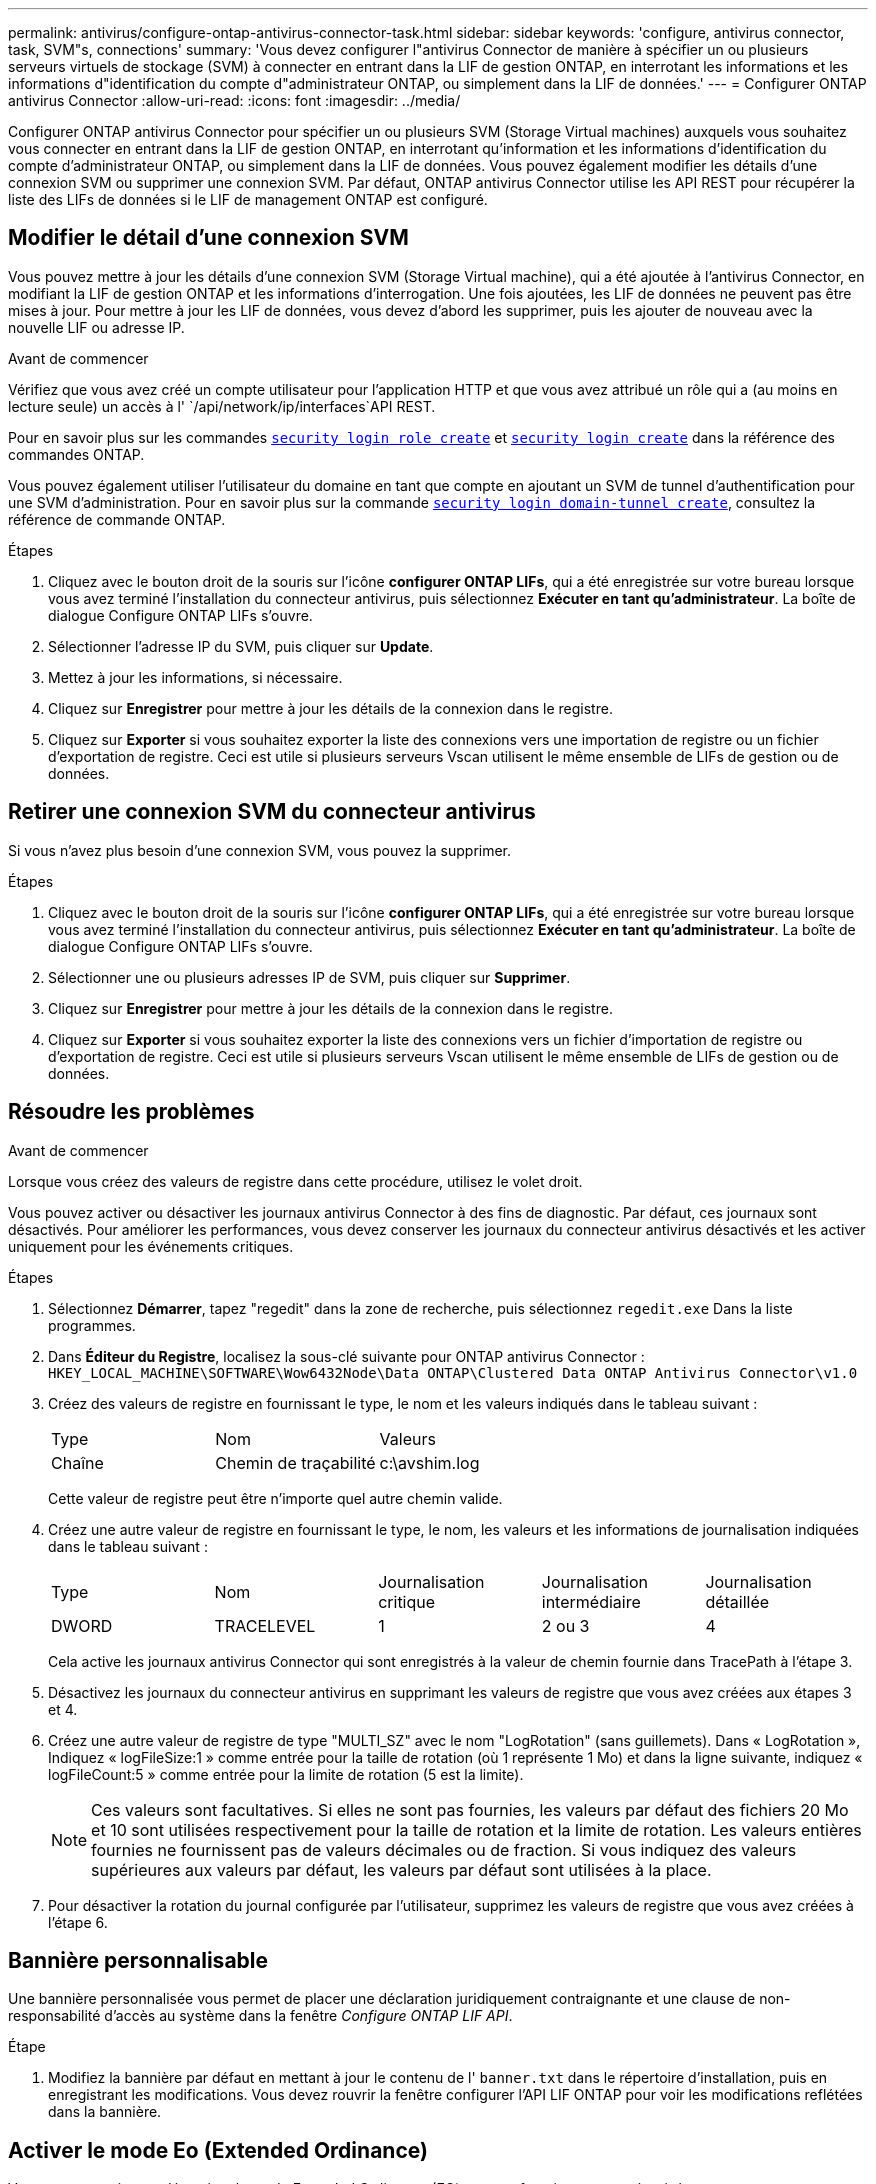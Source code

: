 ---
permalink: antivirus/configure-ontap-antivirus-connector-task.html 
sidebar: sidebar 
keywords: 'configure, antivirus connector, task, SVM"s, connections' 
summary: 'Vous devez configurer l"antivirus Connector de manière à spécifier un ou plusieurs serveurs virtuels de stockage (SVM) à connecter en entrant dans la LIF de gestion ONTAP, en interrotant les informations et les informations d"identification du compte d"administrateur ONTAP, ou simplement dans la LIF de données.' 
---
= Configurer ONTAP antivirus Connector
:allow-uri-read: 
:icons: font
:imagesdir: ../media/


[role="lead"]
Configurer ONTAP antivirus Connector pour spécifier un ou plusieurs SVM (Storage Virtual machines) auxquels vous souhaitez vous connecter en entrant dans la LIF de gestion ONTAP, en interrotant qu'information et les informations d'identification du compte d'administrateur ONTAP, ou simplement dans la LIF de données. Vous pouvez également modifier les détails d'une connexion SVM ou supprimer une connexion SVM. Par défaut, ONTAP antivirus Connector utilise les API REST pour récupérer la liste des LIFs de données si le LIF de management ONTAP est configuré.



== Modifier le détail d'une connexion SVM

Vous pouvez mettre à jour les détails d'une connexion SVM (Storage Virtual machine), qui a été ajoutée à l'antivirus Connector, en modifiant la LIF de gestion ONTAP et les informations d'interrogation. Une fois ajoutées, les LIF de données ne peuvent pas être mises à jour. Pour mettre à jour les LIF de données, vous devez d'abord les supprimer, puis les ajouter de nouveau avec la nouvelle LIF ou adresse IP.

.Avant de commencer
Vérifiez que vous avez créé un compte utilisateur pour l'application HTTP et que vous avez attribué un rôle qui a (au moins en lecture seule) un accès à l' `/api/network/ip/interfaces`API REST.

Pour en savoir plus sur les commandes link:https://docs.NetApp.com/US-en/ONTAP-cli/Security-login-role-create.html#description[`security login role create`^] et link:https://docs.NetApp.com/US-en/ONTAP-cli/security-login-create.html[`security login create`^] dans la référence des commandes ONTAP.

Vous pouvez également utiliser l'utilisateur du domaine en tant que compte en ajoutant un SVM de tunnel d'authentification pour une SVM d'administration. Pour en savoir plus sur la commande link:https://docs.NetApp.com/US-en/ONTAP-cli/security-login-domain-tunnel-create.html[`security login domain-tunnel create`^], consultez la référence de commande ONTAP.

.Étapes
. Cliquez avec le bouton droit de la souris sur l'icône *configurer ONTAP LIFs*, qui a été enregistrée sur votre bureau lorsque vous avez terminé l'installation du connecteur antivirus, puis sélectionnez *Exécuter en tant qu'administrateur*. La boîte de dialogue Configure ONTAP LIFs s'ouvre.
. Sélectionner l'adresse IP du SVM, puis cliquer sur *Update*.
. Mettez à jour les informations, si nécessaire.
. Cliquez sur *Enregistrer* pour mettre à jour les détails de la connexion dans le registre.
. Cliquez sur *Exporter* si vous souhaitez exporter la liste des connexions vers une importation de registre ou un fichier d'exportation de registre.
Ceci est utile si plusieurs serveurs Vscan utilisent le même ensemble de LIFs de gestion ou de données.




== Retirer une connexion SVM du connecteur antivirus

Si vous n'avez plus besoin d'une connexion SVM, vous pouvez la supprimer.

.Étapes
. Cliquez avec le bouton droit de la souris sur l'icône *configurer ONTAP LIFs*, qui a été enregistrée sur votre bureau lorsque vous avez terminé l'installation du connecteur antivirus, puis sélectionnez *Exécuter en tant qu'administrateur*. La boîte de dialogue Configure ONTAP LIFs s'ouvre.
. Sélectionner une ou plusieurs adresses IP de SVM, puis cliquer sur *Supprimer*.
. Cliquez sur *Enregistrer* pour mettre à jour les détails de la connexion dans le registre.
. Cliquez sur *Exporter* si vous souhaitez exporter la liste des connexions vers un fichier d'importation de registre ou d'exportation de registre.
Ceci est utile si plusieurs serveurs Vscan utilisent le même ensemble de LIFs de gestion ou de données.




== Résoudre les problèmes

.Avant de commencer
Lorsque vous créez des valeurs de registre dans cette procédure, utilisez le volet droit.

Vous pouvez activer ou désactiver les journaux antivirus Connector à des fins de diagnostic. Par défaut, ces journaux sont désactivés. Pour améliorer les performances, vous devez conserver les journaux du connecteur antivirus désactivés et les activer uniquement pour les événements critiques.

.Étapes
. Sélectionnez *Démarrer*, tapez "regedit" dans la zone de recherche, puis sélectionnez `regedit.exe` Dans la liste programmes.
. Dans *Éditeur du Registre*, localisez la sous-clé suivante pour ONTAP antivirus Connector :
`HKEY_LOCAL_MACHINE\SOFTWARE\Wow6432Node\Data ONTAP\Clustered Data ONTAP Antivirus Connector\v1.0`
. Créez des valeurs de registre en fournissant le type, le nom et les valeurs indiqués dans le tableau suivant :
+
|===


| Type | Nom | Valeurs 


 a| 
Chaîne
 a| 
Chemin de traçabilité
 a| 
c:\avshim.log

|===
+
Cette valeur de registre peut être n'importe quel autre chemin valide.

. Créez une autre valeur de registre en fournissant le type, le nom, les valeurs et les informations de journalisation indiquées dans le tableau suivant :
+
|===


| Type | Nom | Journalisation critique | Journalisation intermédiaire | Journalisation détaillée 


 a| 
DWORD
 a| 
TRACELEVEL
 a| 
1
 a| 
2 ou 3
 a| 
4

|===
+
Cela active les journaux antivirus Connector qui sont enregistrés à la valeur de chemin fournie dans TracePath à l'étape 3.

. Désactivez les journaux du connecteur antivirus en supprimant les valeurs de registre que vous avez créées aux étapes 3 et 4.
. Créez une autre valeur de registre de type "MULTI_SZ" avec le nom "LogRotation" (sans guillemets). Dans « LogRotation »,
Indiquez « logFileSize:1 » comme entrée pour la taille de rotation (où 1 représente 1 Mo) et dans la ligne suivante, indiquez « logFileCount:5 » comme
entrée pour la limite de rotation (5 est la limite).
+
[NOTE]
====
Ces valeurs sont facultatives. Si elles ne sont pas fournies, les valeurs par défaut des fichiers 20 Mo et 10 sont utilisées respectivement pour la taille de rotation et la limite de rotation. Les valeurs entières fournies ne fournissent pas de valeurs décimales ou de fraction. Si vous indiquez des valeurs supérieures aux valeurs par défaut, les valeurs par défaut sont utilisées à la place.

====
. Pour désactiver la rotation du journal configurée par l'utilisateur, supprimez les valeurs de registre que vous avez créées à l'étape 6.




== Bannière personnalisable

Une bannière personnalisée vous permet de placer une déclaration juridiquement contraignante et une clause de non-responsabilité d'accès au système dans la fenêtre _Configure ONTAP LIF API_.

.Étape
. Modifiez la bannière par défaut en mettant à jour le contenu de l' `banner.txt` dans le répertoire d'installation, puis en enregistrant les modifications.
Vous devez rouvrir la fenêtre configurer l'API LIF ONTAP pour voir les modifications reflétées dans la bannière.




== Activer le mode Eo (Extended Ordinance)

Vous pouvez activer et désactiver le mode Extended Ordinance (EO) pour un fonctionnement sécurisé.

.Étapes
. Sélectionnez *Démarrer*, tapez "regedit" dans la zone de recherche, puis sélectionnez `regedit.exe` Dans la liste programmes.
. Dans *Éditeur du Registre*, localisez la sous-clé suivante pour ONTAP antivirus Connector :
`HKEY_LOCAL_MACHINE\SOFTWARE\Wow6432Node\Data ONTAP\Clustered Data ONTAP Antivirus Connector\v1.0`
. Dans le volet de droite, créez une nouvelle valeur de registre de type "DWORD" avec le nom "EO_mode" (sans guillemets) et la valeur "1" (sans guillemets) pour activer le mode EO ou la valeur "0" (sans guillemets) pour désactiver le mode EO.



NOTE: Par défaut, si l' `EO_Mode` L'entrée de registre est absente, le mode EO est désactivé. Lorsque vous activez le mode EO, vous devez configurer à la fois le serveur syslog externe et l'authentification mutuelle des certificats.



== Configurez le serveur syslog externe

.Avant de commencer
Notez que lorsque vous créez des valeurs de registre dans cette procédure, utilisez le volet de droite.

.Étapes
. Sélectionnez *Démarrer*, tapez "regedit" dans la zone de recherche, puis sélectionnez `regedit.exe` Dans la liste programmes.
. Dans *Éditeur du Registre*, créez la sous-clé suivante pour ONTAP antivirus Connector pour la configuration syslog :
`HKEY_LOCAL_MACHINE\SOFTWARE\Wow6432Node\Data ONTAP\Clustered Data ONTAP Antivirus Connector\v1.0\syslog`
. Créez une valeur de registre en fournissant le type, le nom et la valeur, comme indiqué dans le tableau suivant :
+
|===


| Type | Nom | Valeur 


 a| 
DWORD
 a| 
syslog_enabled
 a| 
1 ou 0

|===
+
Veuillez noter qu'une valeur « 1 » active le syslog et qu'une valeur « 0 » le désactive.

. Créez une autre valeur de registre en fournissant les informations comme indiqué dans le tableau suivant :
+
|===


| Type | Nom 


 a| 
REG_SZ
 a| 
Hôte_syslog

|===
+
Indiquez l'adresse IP ou le nom de domaine de l'hôte syslog pour le champ valeur.

. Créez une autre valeur de registre en fournissant les informations comme indiqué dans le tableau suivant :
+
|===


| Type | Nom 


 a| 
REG_SZ
 a| 
Syslog_port

|===
+
Indiquez le numéro de port sur lequel le serveur syslog s'exécute dans le champ valeur.

. Créez une autre valeur de registre en fournissant les informations comme indiqué dans le tableau suivant :
+
|===


| Type | Nom 


 a| 
REG_SZ
 a| 
Protocole_syslog

|===
+
Saisissez le protocole utilisé sur le serveur syslog, soit « tcp », soit « udp », dans le champ valeur.

. Créez une autre valeur de registre en fournissant les informations comme indiqué dans le tableau suivant :
+
|===


| Type | Nom | JOURNAL_CRIT | LOG_NOTICE | INFO_JOURNAL | LOG_DEBUG 


 a| 
DWORD
 a| 
Syslog_level
 a| 
2
 a| 
5
 a| 
6
 a| 
7

|===
. Créez une autre valeur de registre en fournissant les informations comme indiqué dans le tableau suivant :
+
|===


| Type | Nom | Valeur 


 a| 
DWORD
 a| 
syslog_tls
 a| 
1 ou 0

|===


Notez qu'une valeur « 1 » active syslog avec TLS (transport Layer Security) et une valeur « 0 » désactive syslog avec TLS.



=== Assurez-vous qu'un serveur syslog externe configuré fonctionne correctement

* Si la clé est absente ou a une valeur nulle :
+
** Le protocole par défaut est « tcp ».
** Le port par défaut est "514" pour "tcp/udp" et par défaut "6514" pour TLS.
** Par défaut, le niveau syslog est 5 (LOG_NOTICE).


* Vous pouvez confirmer que syslog est activé en vérifiant que le système `syslog_enabled` la valeur est « 1 ». Lorsque le `syslog_enabled` La valeur est "1", vous devriez pouvoir vous connecter au serveur distant configuré, que le mode EO soit activé ou non.
* Si le mode EO est réglé sur « 1 » et que vous modifiez le `syslog_enabled` valeur comprise entre « 1 » et « 0 », ce qui suit s'applique :
+
** Vous ne pouvez pas démarrer le service si syslog n'est pas activé en mode EO.
** Si le système fonctionne dans un état stable, un avertissement s'affiche indiquant que syslog ne peut pas être désactivé en mode EO et que syslog est fermement défini sur « 1 », que vous pouvez voir dans le registre. Si cela se produit, vous devez d'abord désactiver le mode EO, puis désactiver syslog.


* Si le serveur syslog ne peut pas fonctionner correctement lorsque le mode EO et syslog sont activés, le service s'arrête. Ceci peut se produire pour l'une des raisons suivantes :
+
** Un hôte syslog_non valide ou non configuré.
** Un protocole non valide, hormis UDP ou TCP, est configuré.
** Un numéro de port n'est pas valide.


* Dans le cas d'une configuration TCP ou TLS sur TCP, si le serveur n'écoute pas le port IP, la connexion échoue et le service s'arrête.




== Configurer l'authentification de certificat mutuel X.509

L'authentification mutuelle basée sur certificat X.509 est possible pour la communication SSL (Secure Sockets Layer) entre l'antivirus Connector et ONTAP dans le chemin de gestion. Si le mode EO est activé et que le certificat n'est pas trouvé, le connecteur AV se termine. Effectuez la procédure suivante sur l'antivirus Connector :

.Étapes
. Le connecteur antivirus recherche le certificat client du connecteur antivirus et le certificat de l'autorité de certification du serveur NetApp dans le chemin d'accès au répertoire à partir duquel le connecteur antivirus exécute le répertoire d'installation. Copiez les certificats dans ce chemin de répertoire fixe.
. Intégrez le certificat client et sa clé privée au format PKCS12 et nommez-le « AV_client.P12 ».
. Assurez-vous que le certificat de l'autorité de certification (ainsi que toute autorité de signature intermédiaire jusqu'à l'autorité de certification racine) utilisé pour signer le certificat du serveur NetApp est au format PEM (Privacy Enhanced Mail) et nommé ONTAP_CA.pem. Placez-le dans le répertoire d'installation de l'antivirus Connector. Sur le système NetApp ONTAP, installez le certificat de l'autorité de certification (ainsi que toute autorité de signature intermédiaire jusqu'à l'autorité de certification racine) utilisé pour signer le certificat client pour le connecteur antivirus à « ONTAP » en tant que certificat de type « client-ca ».

